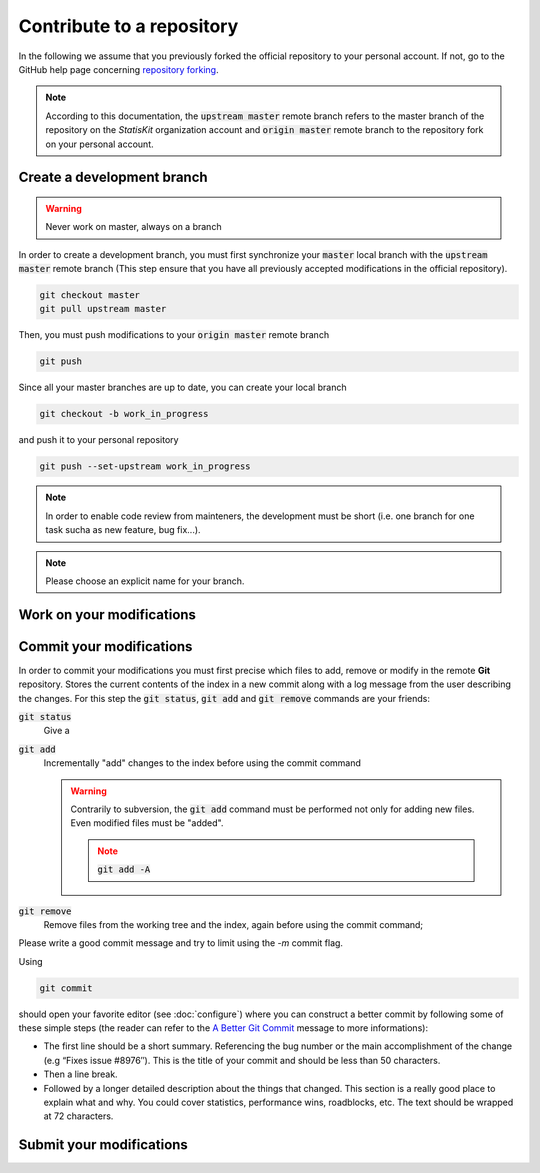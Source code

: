 Contribute to a repository
##########################

In the following we assume that you previously forked the official repository to your personal account.
If not, go to the GitHub help page concerning `repository forking <https://help.github.com/articles/fork-a-repo>`_.

.. note::

    According to this documentation, the :code:`upstream master` remote branch refers to the master branch of the repository on the *StatisKit* organization account and :code:`origin master` remote branch to the repository fork on your personal account.


.. blockdiag::

   blockdiag {
       A [label = "Create a development branch", shape="roundedbox"];
       B [label = "Work on your\nmodifications", shape="roundedbox"];
       C [label = "Commit your\nmodifications", shape="roundedbox"];
       D [label = "Work\nfinished ?", shape="diamond"];
       E [label = "Submit your\nmodifications", shape="roundedbox"];

       A -> B -> C;
       C -> D;
       D -> B [label = "No"];
       D -> E [label = "Yes"];
   }

Create a development branch
===========================

.. warning::
    
    Never work on master, always on a branch

In order to create a development branch, you must first synchronize your :code:`master` local branch with the :code:`upstream master` remote branch (This step ensure that you have all previously accepted modifications in the official repository).

.. code-block:: bash

    git checkout master
    git pull upstream master

Then, you must push modifications to your :code:`origin master` remote branch

.. code-block:: bash

    git push

Since all your master branches are up to date, you can create your local branch

.. code-block:: bash

    git checkout -b work_in_progress

and push it to your personal repository

.. code-block::

    git push --set-upstream work_in_progress

.. note::

    In order to enable code review from mainteners, the development must be short (i.e. one branch for one task sucha as new feature, bug fix...).

.. note::

    Please choose an explicit name for your branch.


Work on your modifications
==========================

Commit your modifications
=========================

In order to commit your modifications you must first precise which files to add, remove or modify in the remote **Git** repository.
Stores the current contents of the index in a new commit along with a log message from the user describing the changes.
For this step the :code:`git status`, :code:`git add` and :code:`git remove` commands are your friends:

:code:`git status`
    Give a

:code:`git add`
    Incrementally "add" changes to the index before using the commit command 
    
    .. warning::
    
        Contrarily to subversion, the :code:`git add` command must be performed not only for adding new files.
        Even modified files must be "added".
        
        .. note::
        
            :code:`git add -A`

:code:`git remove`
    Remove files from the working tree and the index, again before using the commit command;


Please write a good commit message and try to limit using the `-m` commit flag.

Using

.. code-block:: bash
    
    git commit

should open your favorite editor (see :doc:`configure`) where you can construct a better commit by following some of these simple steps (the reader can refer to the `A Better Git Commit <https://web-design-weekly.com/2013/09/01/a-better-git-commit/>`_ message to more informations):

* The first line should be a short summary.
  Referencing the bug number or the main accomplishment of the change (e.g “Fixes issue #8976″).
  This is the title of your commit and should be less than 50 characters.

* Then a line break.

* Followed by a longer detailed description about the things that changed.
  This section is a really good place to explain what and why.
  You could cover statistics, performance wins, roadblocks, etc. The text should be wrapped at 72 characters.

Submit your modifications
=========================
